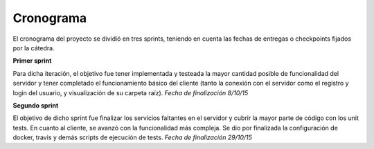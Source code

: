 Cronograma
==========

El cronograma del proyecto se dividió en tres sprints, teniendo en cuenta las fechas de entregas o checkpoints fijados por la cátedra.

**Primer sprint**

Para dicha iteración, el objetivo fue tener implementada y testeada la mayor cantidad posible de funcionalidad del servidor y tener completado el funcionamiento básico del cliente (tanto la conexión con el servidor como el registro y login del usuario, y visualización de su carpeta raíz). *Fecha de finalización 8/10/15*

**Segundo sprint**

El objetivo de dicho sprint fue finalizar los servicios faltantes en el servidor y cubrir la mayor parte de código con los unit tests. En cuanto al cliente, se avanzó con la funcionalidad más compleja. Se dio por finalizada la configuración de docker, travis y demás scripts de ejecución de tests. *Fecha de finalización 29/10/15*
